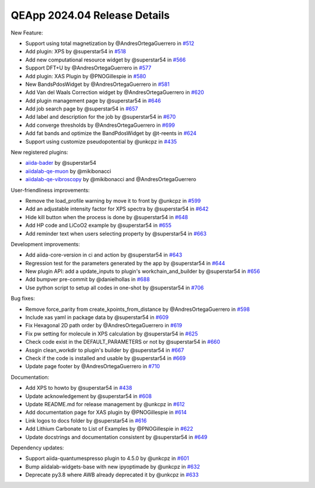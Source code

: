 .. _blogs:release_202404_details:

******************************
QEApp 2024.04 Release Details
******************************

New Feature:

- Support using total magnetization by @AndresOrtegaGuerrero in `#512 <https://github.com/aiidalab/aiidalab-qe/pull/512>`_
- Add plugin: XPS by @superstar54 in `#518 <https://github.com/aiidalab/aiidalab-qe/pull/518>`_
- Add new computational resource widget by @superstar54 in `#566 <https://github.com/aiidalab/aiidalab-qe/pull/566>`_
- Support DFT+U by @AndresOrtegaGuerrero in `#577 <https://github.com/aiidalab/aiidalab-qe/pull/577>`_
- Add plugin: XAS Plugin by @PNOGillespie in `#580 <https://github.com/aiidalab/aiidalab-qe/pull/580>`_
- New BandsPdosWidget by @AndresOrtegaGuerrero in `#581 <https://github.com/aiidalab/aiidalab-qe/pull/581>`_
- Add Van del Waals Correction widget by @AndresOrtegaGuerrero in `#620 <https://github.com/aiidalab/aiidalab-qe/pull/620>`_
- Add plugin management page by @superstar54 in `#646 <https://github.com/aiidalab/aiidalab-qe/pull/646>`_
- Add job search page by @superstar54 in `#657 <https://github.com/aiidalab/aiidalab-qe/pull/657>`_
- Add label and description for the job by @superstar54 in `#670 <https://github.com/aiidalab/aiidalab-qe/pull/670>`_
- Add converge thresholds by @AndresOrtegaGuerrero in `#699 <https://github.com/aiidalab/aiidalab-qe/pull/699>`_
- Add fat bands and optimize the BandPdosWidget by @t-reents in `#624 <https://github.com/aiidalab/aiidalab-qe/pull/624>`_
- Support using customize pseudopotential by @unkcpz in `#435 <https://github.com/aiidalab/aiidalab-qe/pull/435>`_

New registered plugins:

- `aiida-bader <https://github.com/superstar54/aiida-bader>`_ by @superstar54
- `aiidalab-qe-muon <https://github.com/mikibonacci/aiidalab-qe-muon>`_ by @mikibonacci
- `aiidalab-qe-vibroscopy <https://github.com/mikibonacci/aiidalab-qe-vibroscopy>`_ by @mikibonacci and @AndresOrtegaGuerrero


User-friendliness improvements:

- Remove the load_profile warning by move it to front by @unkcpz in `#599 <https://github.com/aiidalab/aiidalab-qe/pull/599>`_
- Add an adjustable intensity factor for XPS spectra by @superstar54 in `#642 <https://github.com/aiidalab/aiidalab-qe/pull/642>`_
- Hide kill button when the process is done by @superstar54 in `#648 <https://github.com/aiidalab/aiidalab-qe/pull/648>`_
- Add HP code and LiCoO2 example by @superstar54 in `#655 <https://github.com/aiidalab/aiidalab-qe/pull/655>`_
- Add reminder text when users selecting property by @superstar54 in `#663 <https://github.com/aiidalab/aiidalab-qe/pull/663>`_


Development improvements:

- Add aiida-core-version in ci and action by @superstar54 in `#643 <https://github.com/aiidalab/aiidalab-qe/pull/643>`_
- Regression test for the parameters generated by the app by @superstar54 in `#644 <https://github.com/aiidalab/aiidalab-qe/pull/644>`_
- New plugin API: add a update_inputs to plugin's workchain_and_builder by @superstar54 in `#656 <https://github.com/aiidalab/aiidalab-qe/pull/656>`_
- Add bumpver pre-commit by @danielhollas in `#688 <https://github.com/aiidalab/aiidalab-qe/pull/688>`_
- Use python script to setup all codes in one-shot by @superstar54 in `#706 <https://github.com/aiidalab/aiidalab-qe/pull/706>`_

Bug fixes:

- Remove force_parity from create_kpoints_from_distance by @AndresOrtegaGuerrero in `#598 <https://github.com/aiidalab/aiidalab-qe/pull/598>`_
- Include xas yaml in package data by @superstar54 in `#609 <https://github.com/aiidalab/aiidalab-qe/pull/609>`_
- Fix Hexagonal 2D path order by @AndresOrtegaGuerrero in `#619 <https://github.com/aiidalab/aiidalab-qe/pull/619>`_
- Fix pw setting for molecule in XPS calculation by @superstar54 in `#625 <https://github.com/aiidalab/aiidalab-qe/pull/625>`_
- Check code exist in the DEFAULT_PARAMETERS or not by @superstar54 in `#660 <https://github.com/aiidalab/aiidalab-qe/pull/660>`_
- Assgin clean_workdir to plugin's builder by @superstar54 in `#667 <https://github.com/aiidalab/aiidalab-qe/pull/667>`_
- Check if the code is installed and usable by @superstar54 in `#669 <https://github.com/aiidalab/aiidalab-qe/pull/669>`_
- Update page footer by @AndresOrtegaGuerrero in `#710 <https://github.com/aiidalab/aiidalab-qe/pull/710>`_


Documentation:

- Add XPS to howto by @superstar54 in `#438 <https://github.com/aiidalab/aiidalab-qe/pull/438>`_
- Update acknowledgement by @superstar54 in `#608 <https://github.com/aiidalab/aiidalab-qe/pull/608>`_
- Update README.md for release management by @unkcpz in `#612 <https://github.com/aiidalab/aiidalab-qe/pull/612>`_
- Add documentation page for XAS plugin by @PNOGillespie in `#614 <https://github.com/aiidalab/aiidalab-qe/pull/614>`_
- Link logos to docs folder by @superstar54 in `#616 <https://github.com/aiidalab/aiidalab-qe/pull/616>`_
- Add Lithium Carbonate to List of Examples by @PNOGillespie in `#622 <https://github.com/aiidalab/aiidalab-qe/pull/622>`_
- Update docstrings and documentation consistent by @superstar54 in `#649 <https://github.com/aiidalab/aiidalab-qe/pull/649>`_

Dependency updates:

- Support aiida-quantumespresso plugin to 4.5.0 by @unkcpz in `#601 <https://github.com/aiidalab/aiidalab-qe/pull/601>`_
- Bump aiidalab-widgets-base with new ipyoptimade by @unkcpz in `#632 <https://github.com/aiidalab/aiidalab-qe/pull/632/files>`_
- Deprecate py3.8 where AWB already deprecated it by @unkcpz in `#633 <https://github.com/aiidalab/aiidalab-qe/pull/633/files>`_
